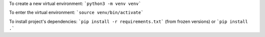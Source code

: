 To create a new virtual environment: ```python3 -m venv venv```

To enter the virtual environment: ```source venv/bin/activate```

To install project's dependencies: ```pip install -r requirements.txt``` (from frozen versions) or ```pip install .```